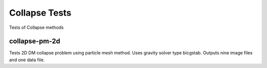 --------------
Collapse Tests
--------------

Tests of Collapse methods


collapse-pm-2d
==============

Tests 2D DM collapse problem using particle mesh method. Uses gravity solver type bicgstab. Outputs nine image files and one data file.
